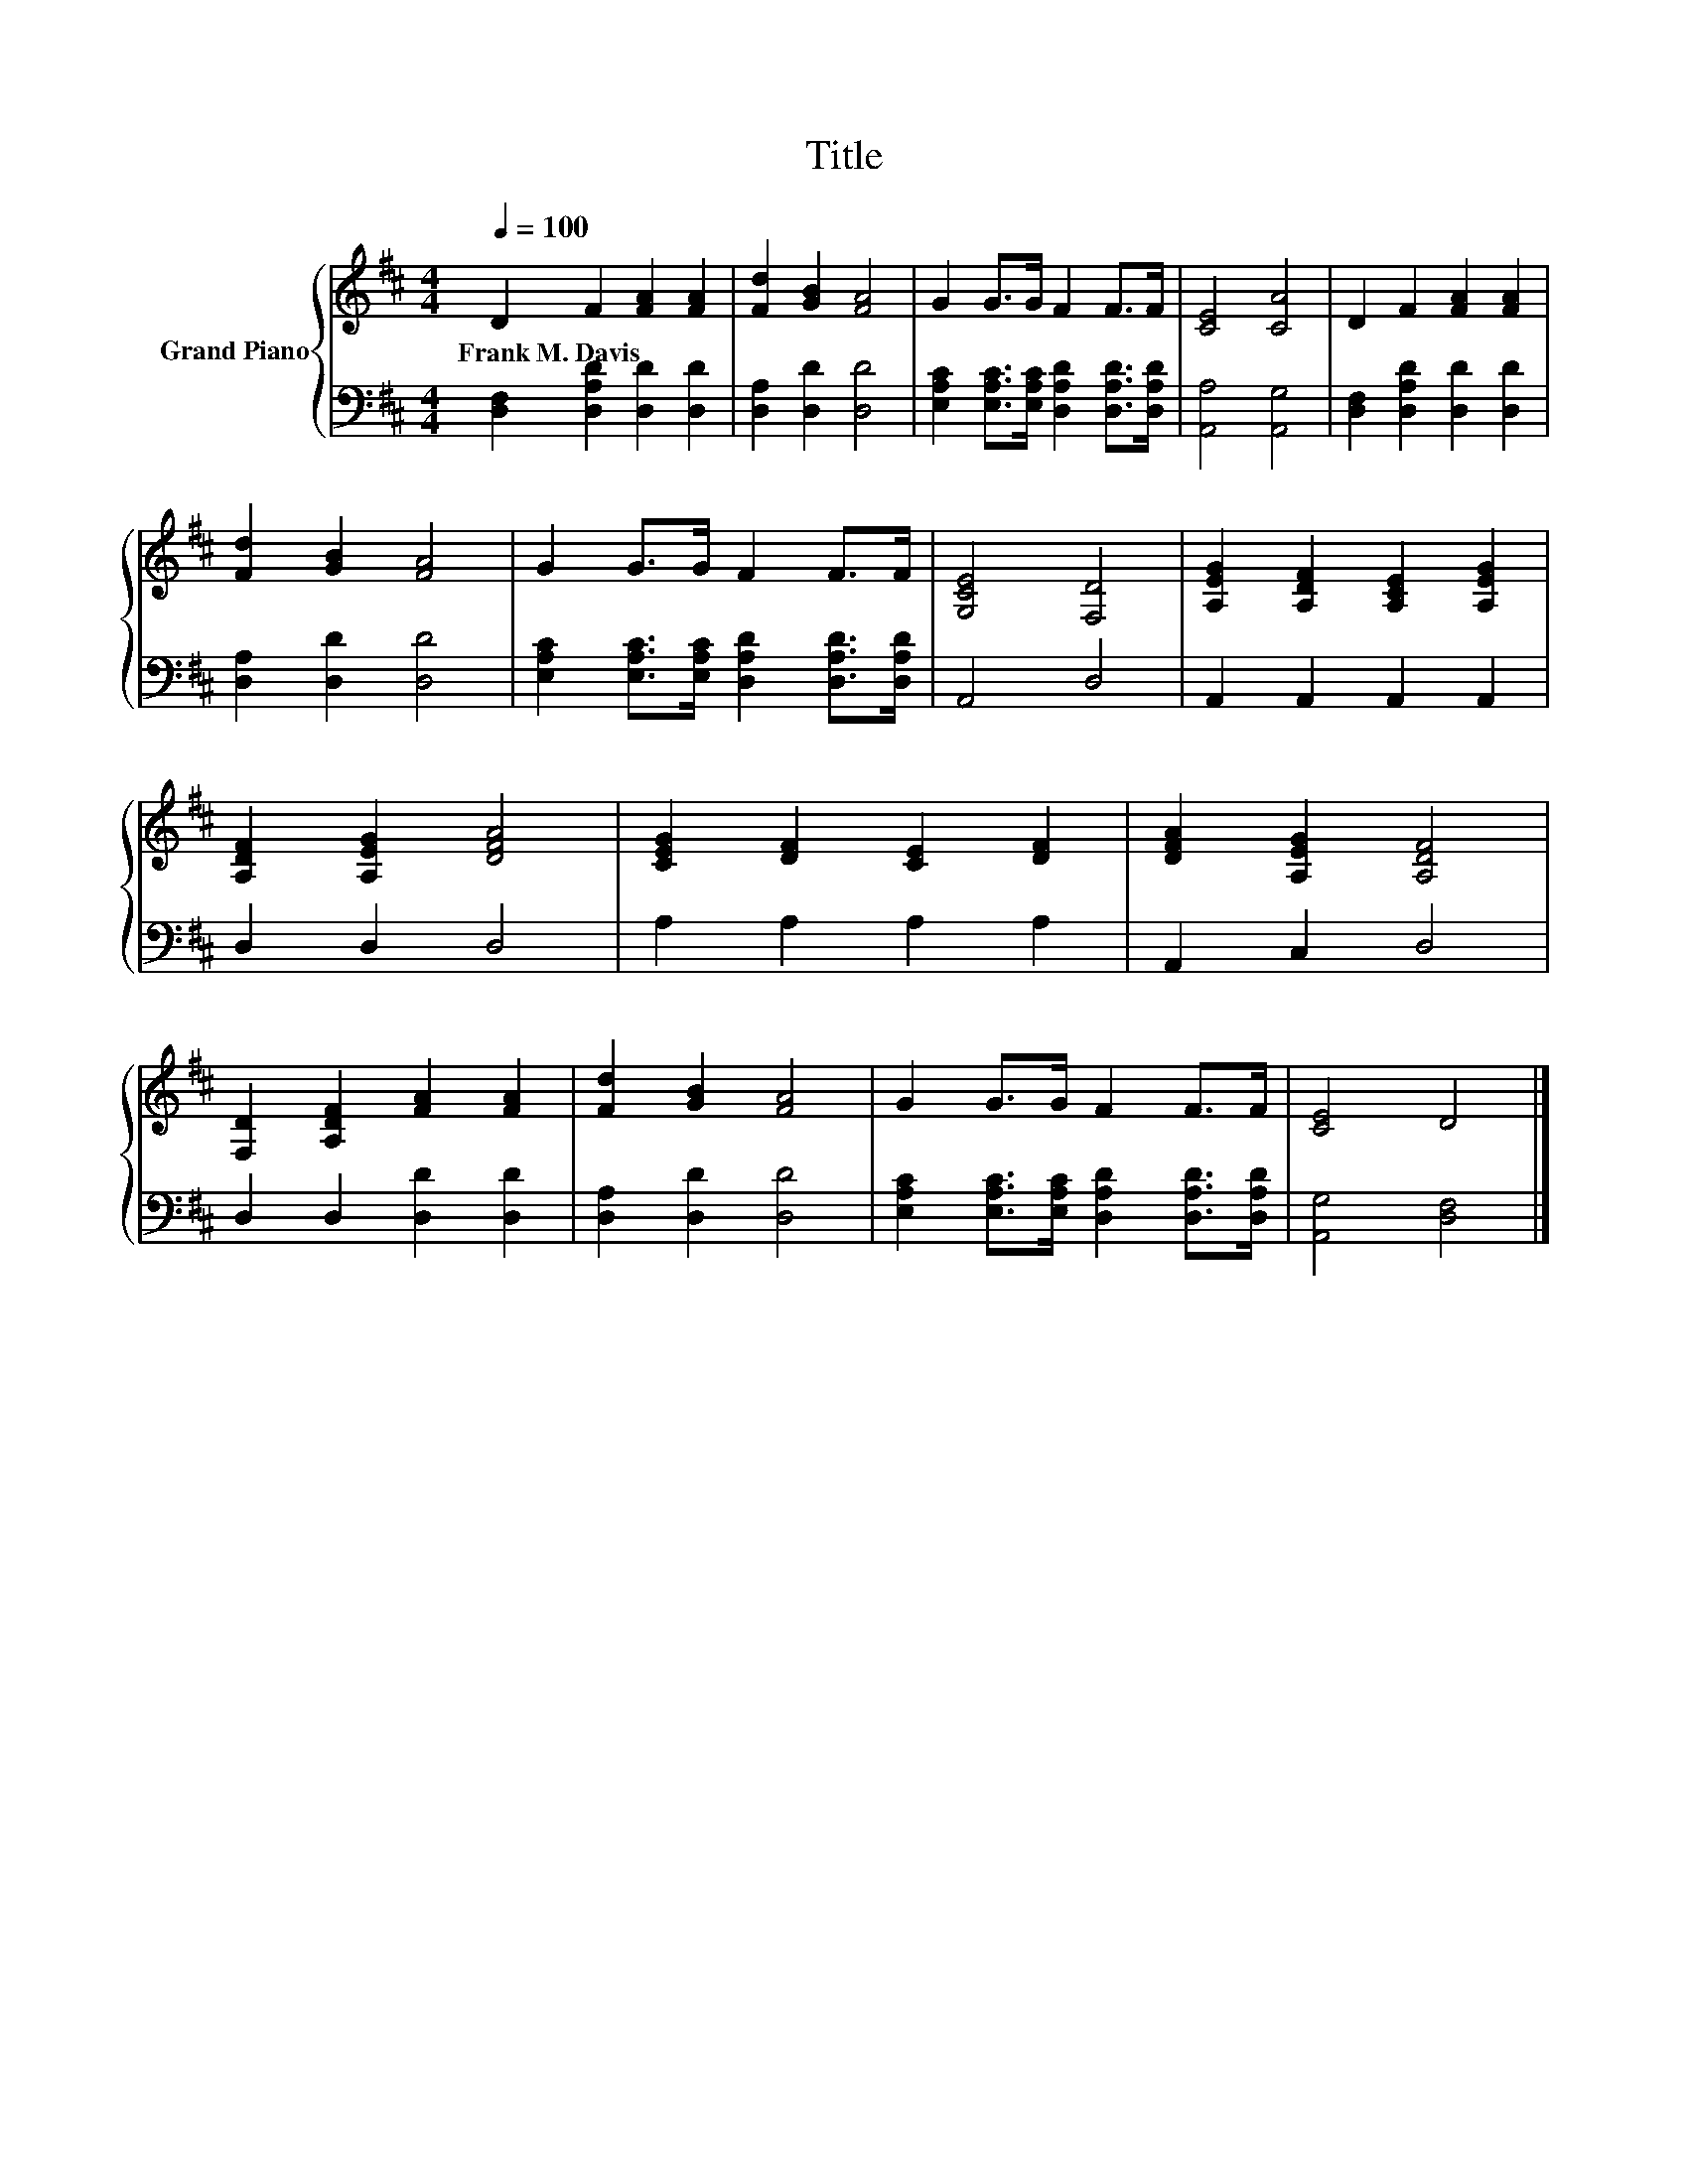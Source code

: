 X:1
T:Title
%%score { 1 | 2 }
L:1/8
Q:1/4=100
M:4/4
K:D
V:1 treble nm="Grand Piano"
V:2 bass 
V:1
 D2 F2 [FA]2 [FA]2 | [Fd]2 [GB]2 [FA]4 | G2 G>G F2 F>F | [CE]4 [CA]4 | D2 F2 [FA]2 [FA]2 | %5
w: Frank~M.~Davis * * *|||||
 [Fd]2 [GB]2 [FA]4 | G2 G>G F2 F>F | [G,CE]4 [F,D]4 | [A,EG]2 [A,DF]2 [A,CE]2 [A,EG]2 | %9
w: ||||
 [A,DF]2 [A,EG]2 [DFA]4 | [CEG]2 [DF]2 [CE]2 [DF]2 | [DFA]2 [A,EG]2 [A,DF]4 | %12
w: |||
 [F,D]2 [A,DF]2 [FA]2 [FA]2 | [Fd]2 [GB]2 [FA]4 | G2 G>G F2 F>F | [CE]4 D4 |] %16
w: ||||
V:2
 [D,F,]2 [D,A,D]2 [D,D]2 [D,D]2 | [D,A,]2 [D,D]2 [D,D]4 | %2
 [E,A,C]2 [E,A,C]>[E,A,C] [D,A,D]2 [D,A,D]>[D,A,D] | [A,,A,]4 [A,,G,]4 | %4
 [D,F,]2 [D,A,D]2 [D,D]2 [D,D]2 | [D,A,]2 [D,D]2 [D,D]4 | %6
 [E,A,C]2 [E,A,C]>[E,A,C] [D,A,D]2 [D,A,D]>[D,A,D] | A,,4 D,4 | A,,2 A,,2 A,,2 A,,2 | D,2 D,2 D,4 | %10
 A,2 A,2 A,2 A,2 | A,,2 C,2 D,4 | D,2 D,2 [D,D]2 [D,D]2 | [D,A,]2 [D,D]2 [D,D]4 | %14
 [E,A,C]2 [E,A,C]>[E,A,C] [D,A,D]2 [D,A,D]>[D,A,D] | [A,,G,]4 [D,F,]4 |] %16

